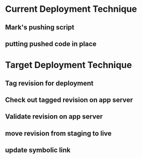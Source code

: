 * Current Deployment Technique
** Mark's pushing script
** putting pushed code in place

* Target Deployment Technique
** Tag revision for deployment
** Check out tagged revision on app server
** Validate revision on app server
** move revision from staging to live
** update symbolic link
